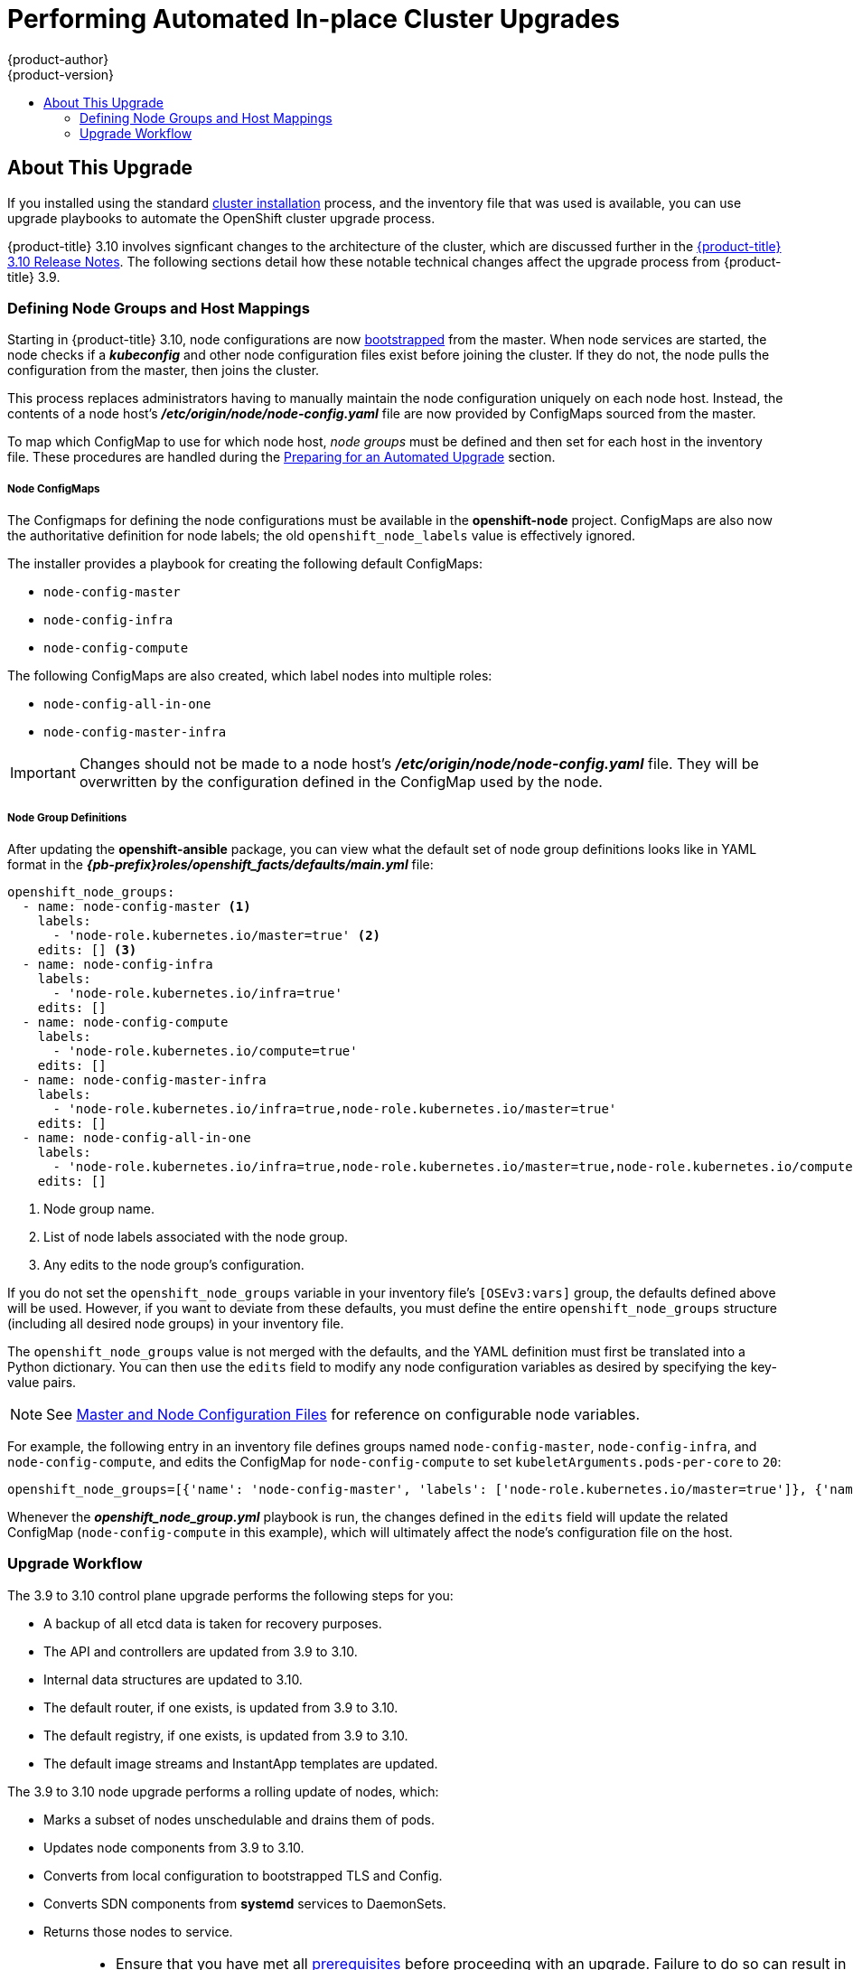 [[install-config-upgrading-automated-upgrades]]
= Performing Automated In-place Cluster Upgrades
{product-author}
{product-version}
:latest-tag: v3.10.14
:latest-short-tag: v3.10
:latest-int-tag: v3.10.14
ifdef::openshift-enterprise[]
:pb-prefix: /usr/share/ansible/openshift-ansible/
endif::[]
ifdef::openshift-origin[]
:pb-prefix: ~/openshift-ansible/
endif::[]
:data-uri:
:icons:
:experimental:
:toc: macro
:toc-title:
:prewrap!:

toc::[]

[[about-this-upgrade]]
== About This Upgrade

If you installed using the standard
xref:../install/index.adoc#instal-planning[cluster installation] process, and
the inventory file that was used is available, you can use upgrade playbooks to
automate the OpenShift cluster upgrade process.

{product-title} 3.10 involves signficant changes to the architecture of the
cluster, which are discussed further in the
xref:../release_notes/ocp_3_10_release_notes.adoc#ocp-310-notable-technical-changes[{product-title} 3.10 Release Notes].
The following sections detail how these notable technical changes affect the
upgrade process from {product-title} 3.9.

[[upgrades-defining-node-group-and-host-mappings]]
=== Defining Node Groups and Host Mappings

Starting in {product-title} 3.10, node configurations are now
xref:../architecture/infrastructure_components/kubernetes_infrastructure.adoc#node-bootstrapping[bootstrapped]
from the master. When node services are started, the node checks if
a *_kubeconfig_* and other node configuration files exist before joining the
cluster. If they do not, the node pulls the configuration from the master, then
joins the cluster.

This process replaces administrators having to manually maintain the node
configuration uniquely on each node host. Instead, the contents of a node host's
*_/etc/origin/node/node-config.yaml_* file are now provided by ConfigMaps
sourced from the master.

To map which ConfigMap to use for which node host, _node groups_ must be defined
and then set for each host in the inventory file. These procedures are handled
during the xref:preparing-for-an-automated-upgrade[Preparing for an Automated
Upgrade] section.

[discrete]
[[upgrades-node-group-configmaps]]
===== Node ConfigMaps

The Configmaps for defining the node configurations must be available in the
*openshift-node* project. ConfigMaps are also now the authoritative definition
for node labels; the old `openshift_node_labels` value is effectively ignored.

The installer provides a playbook for creating the following default ConfigMaps:

- `node-config-master`
- `node-config-infra`
- `node-config-compute`

The following ConfigMaps are also created, which label nodes into multiple roles:

- `node-config-all-in-one`
- `node-config-master-infra`

[IMPORTANT]
====
Changes should not be made to a node host's
*_/etc/origin/node/node-config.yaml_* file. They will be overwritten by the
configuration defined in the ConfigMap used by the node.
====

[discrete]
[[upgrades-node-group-definitions]]
===== Node Group Definitions

After updating the *openshift-ansible* package, you can view what the default
set of node group definitions looks like in YAML format in the
*_{pb-prefix}roles/openshift_facts/defaults/main.yml_* file:

----
openshift_node_groups:
  - name: node-config-master <1>
    labels:
      - 'node-role.kubernetes.io/master=true' <2>
    edits: [] <3>
  - name: node-config-infra
    labels:
      - 'node-role.kubernetes.io/infra=true'
    edits: []
  - name: node-config-compute
    labels:
      - 'node-role.kubernetes.io/compute=true'
    edits: []
  - name: node-config-master-infra
    labels:
      - 'node-role.kubernetes.io/infra=true,node-role.kubernetes.io/master=true'
    edits: []
  - name: node-config-all-in-one
    labels:
      - 'node-role.kubernetes.io/infra=true,node-role.kubernetes.io/master=true,node-role.kubernetes.io/compute=true'
    edits: []
----
<1> Node group name.
<2> List of node labels associated with the node group.
<3> Any edits to the node group's configuration.

If you do not set the `openshift_node_groups` variable in your inventory file's
`[OSEv3:vars]` group, the defaults defined above will be used. However, if you
want to deviate from these defaults, you must define the entire
`openshift_node_groups` structure (including all desired node groups) in your
inventory file.

The `openshift_node_groups` value is not merged with the defaults, and the YAML
definition must first be translated into a Python dictionary. You can then use
the `edits` field to modify any node configuration variables as desired by
specifying the key-value pairs.

[NOTE]
====
See
xref:../install_config/master_node_configuration.adoc#node-configuration-files[Master
and Node Configuration Files] for reference on configurable node variables.
====

For example, the following entry in an inventory file defines groups named
`node-config-master`, `node-config-infra`, and `node-config-compute`, and edits
the ConfigMap for `node-config-compute` to set `kubeletArguments.pods-per-core`
to `20`:

----
openshift_node_groups=[{'name': 'node-config-master', 'labels': ['node-role.kubernetes.io/master=true']}, {'name': 'node-config-infra', 'labels': ['node-role.kubernetes.io/infra=true',]}, {'name': 'node-config-compute', 'labels': ['node-role.kubernetes.io/compute=true'], 'edits': [{ 'key': 'kubeletArguments.pods-per-core','value': ['20']}]}]
----

Whenever the *_openshift_node_group.yml_* playbook is run, the changes defined
in the `edits` field will update the related ConfigMap (`node-config-compute` in
this example), which will ultimately affect the node's configuration file on the
host.

[[upgrade-workflow]]
=== Upgrade Workflow

The 3.9 to 3.10 control plane upgrade performs the following steps for
you:

* A backup of all etcd data is taken for recovery purposes.
* The API and controllers are updated from 3.9 to 3.10.
* Internal data structures are updated to 3.10.
* The default router, if one exists, is updated from 3.9 to 3.10.
* The default registry, if one exists, is updated from 3.9 to 3.10.
* The default image streams and InstantApp templates are updated.

The 3.9 to 3.10 node upgrade performs a rolling update of nodes, which:

* Marks a subset of nodes unschedulable and drains them of pods.
* Updates node components from 3.9 to 3.10.
* Converts from local configuration to bootstrapped TLS and Config.
* Converts SDN components from *systemd* services to DaemonSets.
* Returns those nodes to service.

[IMPORTANT]
====
* Ensure that you have met all
xref:../install/prerequisites.adoc#install-config-install-prerequisites[prerequisites]
before proceeding with an upgrade. Failure to do so can result in a failed
upgrade.

* If you are using GlusterFS, see
xref:special-considerations-for-glusterfs[Special Considerations When Using
Containerized GlusterFS] before proceeding.

* If you are using GCE Persistent Disk (gcePD), see xref:special-considerations-for-gcepd[Special Considerations When Using
gcePD] before proceeding.

* The day before the upgrade, validate {product-title} storage migration to ensure
potential issues are resolved prior to the outage window:
+
----
$ oc adm migrate storage --include=* --loglevel=2 --confirm --config /etc/origin/master/admin.kubeconfig
----

====

Automated upgrade playbooks are run via Ansible directly using the
`ansible-playbook` command with an inventory file, similar to the advanced
installation method. The same *_v3_10_* upgrade playbooks can be used for either
of the following scenarios:

- Upgrading existing {product-title} 3.9 clusters to 3.10
- Upgrading existing {product-title} 3.10 clusters to the latest
xref:../release_notes/ocp_3_10_release_notes.adoc#ocp-310-asynchronous-errata-updates[asynchronous
errata updates]

ifdef::openshift-origin[]
[[running-upgrade-playbooks]]
== Running Upgrade Playbooks

Ensure that you have the latest *openshift-ansible* code checked out:

----
# cd ~/openshift-ansible
# git pull https://github.com/openshift/openshift-ansible master
----

Then run one of the following upgrade playbooks utilizing the inventory file you
used during the advanced installation. If your inventory file is located
somewhere other than the default *_/etc/ansible/hosts_*, add the `-i` flag to
specify the location.

[[upgrading-to-openshift-origin-minor]]
=== Upgrading OKD Minor Versions

To upgrade to a new OKD minor version run the following playbook:

----
# ansible-playbook \
    -i </path/to/inventory/file> \
    playbooks/byo/openshift-cluster/upgrades/<version>/upgrade.yml
----

[[upgrading-to-openshift-origin-z-stream]]
=== Upgrading to OKD z-Stream Releases

To upgrade an existing OKD latest z-stream of a minor release
(e.g., 3.10.z), run the following playbook:

----
# ansible-playbook \
    -i </path/to/inventory/file> \
    playbooks/byo/openshift-cluster/upgrades/<version>/upgrade.yml
----

After rebooting, continue to xref:verifying-the-upgrade[Verifying the Upgrade].
endif::[]

ifdef::openshift-enterprise[]
[[preparing-for-an-automated-upgrade]]
== Preparing for an Automated Upgrade

[IMPORTANT]
====
Before upgrading your cluster to {product-title} 3.10, the cluster must be
already upgraded to the
link:https://docs.openshift.com/container-platform/3.9/release_notes/ocp_3_9_release_notes.html#ocp-37-asynchronous-errata-updates[latest asynchronous release of version 3.9]. If your cluster is at a version earlier
than 3.9, you must first upgrade incrementally. For example, upgrade from 3.6 to
3.7, then 3.7 to 3.9 (the 3.8 version was link:https://docs.openshift.com/container-platform/3.9/release_notes/ocp_3_9_release_notes.html#ocp-39-about-this-release[skipped]).
====

[NOTE]
====
Before attempting the upgrade, follow the guidance in
xref:../day_two_guide/environment_health_checks.adoc#day-two-environment-health-checks[Environment
health checks] to verify the cluster's health. This will confirm that nodes are
in the *Ready* state, running the expected starting version, and will ensure
that there are no diagnostic errors or warnings.
====

To prepare for an automated upgrade:

. Pull the latest subscription data from RHSM:
+
----
# subscription-manager refresh
----

. If you are upgrading from {product-title} 3.9 to 3.10:

.. Back up the following files that would be required should you later need to
downgrade back to {product-title} 3.9:

... On master hosts, back up the following files:
+
----
/usr/lib/systemd/system/atomic-openshift-master-api.service
/usr/lib/systemd/system/atomic-openshift-master-controllers.service
/etc/sysconfig/atomic-openshift-master-api
/etc/sysconfig/atomic-openshift-master-controllers
/etc/origin/master/master-config.yaml
/etc/origin/master/scheduler.json
----
+
The *systemd* files are removed during the upgrade due to the changes to the
control plane static pod architecture.

... On node hosts (including masters, which have the node component on them), back
up the following files:
+
----
/usr/lib/systemd/system/atomic-openshift-*.service
/etc/origin/node/node-config.yaml
----

... On etcd hosts (including masters that have etcd co-located on them), back up the
following files:
+
----
/etc/etcd/etcd.conf
----

.. The upgrade process will create a backup of all etcd data for recovery purposes,
but ensure that you have a recent etcd backup at
*_/backup/etcd-xxxxxx/backup.db_* before continuing. Manual etcd backup steps
are described in the
xref:../day_two_guide/environment_backup.adoc#etcd-backup_environment-backup[Day Two Operations Guide].

.. Manually disable the 3.9 repository and enable the 3.10 repository on each
master and node host. You must also enable the *rhel-7-server-ansible-2.6-rpms*
repository, if it is not already:
+
----
# subscription-manager repos --disable="rhel-7-server-ose-3.9-rpms" \
    --enable="rhel-7-server-ose-3.10-rpms" \
    --enable="rhel-7-server-rpms" \
    --enable="rhel-7-server-extras-rpms" \
    --enable="rhel-7-server-ansible-2.6-rpms"
# yum clean all
----

.. Ensure that you have the latest version of the *openshift-ansible* package on
the host you run the upgrade playbooks on:
+
----
# yum update -y openshift-ansible
----
+
[NOTE]
====
In previous {product-title} releases, the *atomic-openshift-utils* package was
installed for this step. However, starting with {product-title} 3.10, that
package is removed, and the *openshift-ansible* package provides all
requirements.
====

.. If you do not set the `openshift_node_groups` variable in the inventory file's
`[OSEv3:vars]` group, the default set of node groups and ConfigMaps will be
created when the *_openshift_node_group.yml_* playbook is run. If you want to
deviate from the defaults, define the entire node group set using a Python
dictionary format as outlined in
xref:upgrades-defining-node-group-and-host-mappings[Defining Node Groups and Host Mappings],
specifying their `name`, `labels`, and any `edits` to modify the ConfigMaps. For
example:
+
----
[OSEv3:vars]

openshift_node_groups=[{'name': 'node-config-master', 'labels': ['node-role.kubernetes.io/master=true']}, {'name': 'node-config-infra', 'labels': ['node-role.kubernetes.io/infra=true',]}, {'name': 'node-config-compute', 'labels': ['node-role.kubernetes.io/compute=true'], 'edits': [{ 'key': 'kubeletArguments.pods-per-core','value': ['20']}]}]
----

.. In order to convert a {product-title} 3.9 cluster to using the new node group
definitions and mappings, all hosts previously defined in the `[nodes]`
inventory group must be assigned an `openshift_node_group_name`. This value is
used to select the ConfigMap that configures each node.
+
For example:
+
----
[nodes]
master[1:3].example.com openshift_node_group_name='node-config-master'
infra-node1.example.com openshift_node_group_name='node-config-infra'
infra-node2.example.com openshift_node_group_name='node-config-infra'
node1.example.com openshift_node_group_name='node-config-compute'
node2.example.com openshift_node_group_name='node-config-compute'
----
+
In addition, remove the `openshift_node_labels` setting from any existing host
entries `[nodes]` group if they are set. Node labels should now be defined in
the ConfigMap associated with the host's `openshift_node_group_name` instead.

.. The upgrade process will be blocked until you have the newly required ConfigMaps
for bootstrapping nodes in the *openshift-node* project. Run the following
playbook to have the defaults created (or if you defined the
`openshift_node_groups` structure in the previous step, your custom sets will be
created):
+
[subs=attributes+]
----
# ansible-playbook -i </path/to/inventory/file> \
    {pb-prefix}playbooks/openshift-master/openshift_node_group.yml
----

.. Carefully verify that each ConfigMap has created and defined as expected. Get
your list of all ConfigMaps in the *openshift-node* project:
+
----
$ oc get configmaps -n openshift-node
----
+
Then use `oc describe` to inspect them individually:
+
----
$ oc describe configmaps -n openshift-node <configmap_name>
----

. If you have applied manual configuration changes to your master or node
configuration files since your last Ansible playbook run (whether that was
initial installation or your most recent cluster upgrade), and you have not yet
made the equivalent changes to your inventory file, review
xref:../install/configuring_inventory_file.adoc#configuring-ansible[Configuring
Your Inventory File]. For any variables that are relevant to the manual
changes you made, apply the equivalent appropriate changes to your inventory
files before running the upgrade. Otherwise, your manual changes may be
overwritten by default values during the upgrade, which could cause pods to not
run properly or other cluster stability issues.
+
In particular, if you made any changes to `admissionConfig` settings in your
master configuration files, review the
`openshift_master_admission_plugin_config` variable in
xref:../install/configuring_inventory_file.adoc#configuring-ansible[Configuring
Your Inventory File]. Failure to do so could cause pods to get stuck in
`Pending` state if you had `ClusterResourceOverride` settings manually
configured previously (as described in
xref:../admin_guide/overcommit.adoc#configuring-masters-for-overcommitment[Configuring Masters for Overcommitment]).

After satisfying these steps, you can review the following sections for more
information on how the upgrade process works and make decisions on additional
upgrade customization options if you so choose. When you are prepared to run the
upgrade, you can continue to xref:upgrading-to-ocp-3-10[Upgrading to the Latest {product-title} 3.10 Release].

[[upgrading-control-plane-nodes-separate-phases]]
=== Upgrading the Control Plane and Nodes in Separate Phases

An {product-title} cluster can be upgraded in one or more phases. You can choose
whether to upgrade all hosts in one phase by running a single Ansible playbook,
or upgrade the _control plane_ (master components) and nodes in multiple phases
using separate playbooks.

[NOTE]
====
Instructions on the full upgrade process and when to call these playbooks are
described in xref:upgrading-to-ocp-3-10[Upgrading to the Latest {product-title}
3.10 Release].
====

When upgrading in separate phases, the control plane phase includes upgrading:

- master components
- node services running on masters
- Docker or CRI-O running on masters
- Docker or CRI-O running on any stand-alone etcd hosts

When upgrading only the nodes, the control plane must already be upgraded. The
node phase includes upgrading:

- node services running on stand-alone nodes
- Docker or CRI-O running on stand-alone nodes

[NOTE]
====
Nodes running master components are not included during the node upgrade phase,
even though they have node services and Docker running on them. Instead, they
are upgraded as part of the control plane upgrade phase. This ensures node
services and Docker on masters are not upgraded twice (once during the control
plane phase and again during the node phase).
====

[[customizing-node-upgrades]]
=== Customizing Node Upgrades

Whether upgrading in a single or multiple phases, you can customize how the node
portion of the upgrade progresses by passing certain Ansible variables to an
upgrade playbook using the `-e` option.

[NOTE]
====
Instructions on the full upgrade process and when to call these playbooks are
described in xref:upgrading-to-ocp-3-10[Upgrading to the Latest {product-title}
3.10 Release].
====

The `openshift_upgrade_nodes_serial` variable can be set to an integer or
percentage to control how many node hosts are upgraded at the same time. The
default is `1`, upgrading nodes one at a time.

For example, to upgrade 20 percent of the total number of detected nodes at a
time:

----
$ ansible-playbook -i <path/to/inventory/file> \
    </path/to/upgrade/playbook> \
    -e openshift_upgrade_nodes_serial="20%"
----

The `openshift_upgrade_nodes_label` variable allows you to specify that only
nodes with a certain label are upgraded. This can also be combined with the
`openshift_upgrade_nodes_serial` variable.

For example, to only upgrade nodes in the *group1* region, two at a time:

----
$ ansible-playbook -i <path/to/inventory/file> \
    </path/to/upgrade/playbook> \
    -e openshift_upgrade_nodes_serial="2" \
    -e openshift_upgrade_nodes_label="region=group1"
----

[NOTE]
====
See xref:../admin_guide/manage_nodes.adoc#updating-labels-on-nodes[Managing
Nodes] for more on node labels.
====

The `openshift_upgrade_nodes_max_fail_percentage` variable allows you to specify
how many nodes may fail in each batch. The percentage of failure must exceed
your value before the playbook aborts the upgrade.

The `openshift_upgrade_nodes_drain_timeout` variable allows you to specify the
length of time to wait before giving up.

In this example, 10 nodes are upgraded at a time, the upgrade will abort if more
than 20 percent of the nodes fail, and there is a 600-second wait to drain the
node:

----
$ ansible-playbook -i <path/to/inventory/file> \
    </path/to/upgrade/playbook> \
    -e openshift_upgrade_nodes_serial=10 \
    -e openshift_upgrade_nodes_max_fail_percentage=20 \
    -e openshift_upgrade_nodes_drain_timeout=600
----

[[upgrade-hooks]]
=== Customizing Upgrades With Ansible Hooks

When upgrading {product-title}, you can execute custom tasks during specific
operations through a system called _hooks_. Hooks allow cluster administrators
to provide files defining tasks to execute before and/or after specific areas
during upgrades. This can be very helpful to validate or modify custom
infrastructure when upgrading {product-title}.

It is important to remember that when a hook fails, the operation fails. This
means a good hook can run multiple times and provide the same results. A great
hook is idempotent.

[[upgrade-hooks-limitations]]
==== Limitations

- Hooks have no defined or versioned interface. They can use internal
*openshift-ansible* variables, but there is no guarantee these will remain in
future releases. In the future, hooks may be versioned, giving you advance
warning that your hook needs to be updated to work with the latest
*openshift-ansible*.
- Hooks have no error handling, so an error in a hook will halt the upgrade
process. The problem will need to be addressed and the upgrade re-run.

[[upgrade-hooks-using-hooks]]
==== Using Hooks

Hooks are defined in the *_hosts_* inventory file under the `OSEv3:vars`
section.

Each hook must point to a YAML file which defines Ansible tasks. This file will
be used as an _include_, meaning that the file cannot be a playbook, but a set
of tasks. Best practice suggests using absolute paths to the hook file to avoid
any ambiguity.

.Example Hook Definitions in an Inventory File
[source]
----
[OSEv3:vars]
openshift_master_upgrade_pre_hook=/usr/share/custom/pre_master.yml
openshift_master_upgrade_hook=/usr/share/custom/master.yml
openshift_master_upgrade_post_hook=/usr/share/custom/post_master.yml

openshift_node_upgrade_pre_hook=/usr/share/custom/pre_node.yml
openshift_node_upgrade_hook=/usr/share/custom/node.yml
openshift_node_upgrade_post_hook=/usr/share/custom/post_node.yml
----

.Example *_pre_master.yml_* Task
[source.yaml]
----
---
# Trivial example forcing an operator to ack the start of an upgrade
# file=/usr/share/custom/pre_master.yml

- name: note the start of a master upgrade
  debug:
      msg: "Master upgrade of {{ inventory_hostname }} is about to start"

- name: require an operator agree to start an upgrade
  pause:
      prompt: "Hit enter to start the master upgrade"
----

[[upgrade-hooks-available-hooks]]
==== Available Upgrade Hooks

[[upgrade-hooks-masters]]
.Master Upgrade Hooks
[cols="1,1",options="header"]
|===
|Hook Name |Description

|`openshift_master_upgrade_pre_hook`
a|- Runs _before_ each master is upgraded.
- This hook runs against _each master_ in serial.
- If a task must run against a different host, said task must use
link:http://docs.ansible.com/ansible/playbooks_delegation.html#delegation[`delegate_to` or `local_action`].

|`openshift_master_upgrade_hook`
a|- Runs _after_ each master is upgraded, but _before_ its service or system restart.
- This hook runs against _each master_ in serial.
- If a task must run against a different host, said task must use
link:http://docs.ansible.com/ansible/playbooks_delegation.html#delegation[`delegate_to` or `local_action`].

|`openshift_master_upgrade_post_hook`
a|- Runs _after_ each master is upgraded and has had its service or system restart.
- This hook runs against _each master_ in serial.
- If a task must run against a different host, said task must use
link:http://docs.ansible.com/ansible/playbooks_delegation.html#delegation[`delegate_to`
or `local_action`].
|===

[[upgrade-hooks-nodes]]
.Node Upgrade Hooks
[cols="1,1",options="header"]
|===
|Hook Name |Description

|`openshift_node_upgrade_pre_hook`
a|- Runs _before_ each node is upgraded.
- This hook runs against _each node_ in serial.
- If a task must run against a different host, said task must use
link:http://docs.ansible.com/ansible/playbooks_delegation.html#delegation[`delegate_to` or `local_action`].

|`openshift_node_upgrade_hook`
a|- Runs _after_ each node is upgraded, but _before_ it's marked schedulable again.
- This hook runs against _each node_ in serial.
- If a task must run against a different host, said task must use
link:http://docs.ansible.com/ansible/playbooks_delegation.html#delegation[`delegate_to` or `local_action`].

|`openshift_node_upgrade_post_hook`
a|- Runs _after_ each node is upgraded; it's the _last_ node upgrade action.
- This hook runs against _each node_ in serial.
- If a task must run against a different host, said task must use
link:http://docs.ansible.com/ansible/playbooks_delegation.html#delegation[`delegate_to` or `local_action`].

|===

[[upgrading-to-ocp-3-10]]
== Upgrading to the Latest {product-title} 3.10 Release

To upgrade an existing {product-title} 3.9 or 3.10 cluster to the latest 3.10
release:

. Satisfy the steps in xref:preparing-for-an-automated-upgrade[Preparing for an
Automated Upgrade] to ensure you are using the latest upgrade playbooks.

. Ensure the `openshift_deployment_type` parameter in your inventory file is set
to `openshift-enterprise`.

. If you want to enable rolling, full system
restarts of the hosts, you can set the `openshift_rolling_restart_mode`
parameter in your inventory file to `system`. Otherwise, the default value
*services* performs rolling service restarts on HA masters, but does not reboot
the systems. See
xref:../install/configuring_inventory_file.adoc#configuring-cluster-variables[Configuring
Cluster Variables] for details.

. At this point, you can choose to run the upgrade in a single or multiple phases.
See xref:upgrading-control-plane-nodes-separate-phases[Upgrading the Control
Plane and Nodes in Separate Phases] for more details which components are
upgraded in each phase.
+
If your inventory file is located somewhere other than the default
*_/etc/ansible/hosts_*, add the `-i` flag to specify its location. If you
previously used the `atomic-openshift-installer` command to run your
installation, you can check *_~/.config/openshift/hosts_* for the last inventory
file that was used, if needed.
+
** *Option A)* Upgrade control plane and nodes in a single phase.
+
Run the *_upgrade.yml_* playbook to upgrade the cluster in a single phase using
one playbook; the control plane is still upgraded first, then nodes in-place:
+
----
# ansible-playbook -i </path/to/inventory/file> \
    /usr/share/ansible/openshift-ansible/playbooks/byo/openshift-cluster/upgrades/v3_10/upgrade.yml
----
+
** *Option B)* Upgrade the control plane and nodes in separate phases.

.. To upgrade only the control plane, run the *_upgrade_control_plane.yaml_*
playbook:
+
----
# ansible-playbook -i </path/to/inventory/file> \
    /usr/share/ansible/openshift-ansible/playbooks/byo/openshift-cluster/upgrades/v3_10/upgrade_control_plane.yml
----

.. To upgrade only the nodes, run the *_upgrade_nodes.yaml_* playbook:
+
----
# ansible-playbook -i </path/to/inventory/file> \
    /usr/share/ansible/openshift-ansible/playbooks/byo/openshift-cluster/upgrades/v3_10/upgrade_nodes.yml \
    [-e <customized_node_upgrade_variables>] <1>
----
<1> See xref:customizing-node-upgrades[Customizing Node Upgrades] for any desired
`<customized_node_upgrade_variables>`.
+
If you are upgrading the nodes in groups as described in
xref:customizing-node-upgrades[Customizing Node Upgrades], continue invoking the
*_upgrade_nodes.yml_* playbook until all nodes have been successfully upgraded.
// tag::automated_upgrade_after_reboot[]

. After all master and node upgrades have completed, reboot all hosts. After
rebooting, if there are no additional features enabled, you can
xref:verifying-the-upgrade[verify the upgrade]. Otherwise, the next step depends
on what additional features you have previously enabled.
+
[cols="1,4"]
|===
|Feature |Next Step

|Aggregated Logging
|xref:upgrading-efk-logging-stack[Upgrade the EFK logging stack.]

| Cluster Metrics
|xref:upgrading-cluster-metrics[Upgrade cluster metrics.]
|===
// end::automated_upgrade_after_reboot[]

[[upgrading-efk-logging-stack]]
== Upgrading the EFK Logging Stack

To upgrade an existing EFK logging stack deployment, you must use the provided
*_/usr/share/ansible/openshift-ansible/playbooks/openshift-logging/config.yml_*
Ansible playbook. This is the playbook to use if you were deploying logging for
the first time on an existing cluster, but is also used to upgrade existing
logging deployments.

. If you have not already done so, see
xref:../install_config/aggregate_logging.adoc#aggregate-logging-ansible-variables[Specifying Logging Ansible Variables] in the
xref:../install_config/aggregate_logging.adoc#install-config-aggregate-logging[Aggregating Container Logs] topic and update your Ansible inventory file to at least set the
following required variable within the `[OSEv3:vars]` section:
+
----
[OSEv3:vars]

openshift_logging_install_logging=true <1>
----
<1> Enables the ability to upgrade the logging stack.

. Add any other `openshift_logging_*` variables that you want to specify to
override the defaults, as described in
xref:../install_config/aggregate_logging.adoc#aggregate-logging-ansible-variables[Specifying Logging Ansible Variables].

. When you have finished updating your inventory file, follow the instructions in
xref:../install_config/aggregate_logging.adoc#deploying-the-efk-stack[Deploying
the EFK Stack] to run the *_openshift-logging/config.yml_* playbook and complete
the logging deployment upgrade.

[NOTE]
====
If your Fluentd DeploymentConfig and DaemonSet for the EFK components are
already set with:

----
        image: <image_name>:<vX.Y>
        imagePullPolicy: IfNotPresent
----

The latest version `<image_name>` might not be pulled if there is already one with
the same `<image_name:vX.Y>` stored locally on the node where the pod is being
re-deployed. If so, manually change the DeploymentConfig and DaemonSet to
`imagePullPolicy: Always` to make sure it is re-pulled.
====

[[upgrading-cluster-metrics]]
== Upgrading Cluster Metrics

To upgrade an existing cluster metrics deployment, you must use the provided
*_/usr/share/ansible/openshift-ansible/playbooks/openshift-metrics/config.yml_*
Ansible playbook. This is the playbook to use if you were deploying metrics for
the first time on an existing cluster, but is also used to upgrade existing
metrics deployments.

. If you have not already done so, see
xref:../install_config/cluster_metrics.adoc#metrics-ansible-variables[Specifying
Metrics Ansible Variables] in the
xref:../install_config/cluster_metrics.adoc#install-config-cluster-metrics[Enabling
Cluster Metrics] topic and update your Ansible inventory file to at least set
the following required variables within the `[OSEv3:vars]` section:
+
----
[OSEv3:vars]

openshift_metrics_install_metrics=true <1>
openshift_metrics_hawkular_hostname=<fqdn> <2>
openshift_metrics_cassandra_storage_type=(emptydir|pv|dynamic) <3>
----
<1> Enables the ability to upgrade the metrics deployment.
<2> Used for the Hawkular Metrics route. Specify a fully qualified
domain name.
<3> Choose the same type as the previous deployment.

. Add any other `openshift_metrics_*` variables that you want to specify to
override the defaults, as described in
xref:../install_config/cluster_metrics.adoc#metrics-ansible-variables[Specifying
Metrics Ansible Variables].

. When you have finished updating your inventory file, follow the instructions
in
xref:../install_config/cluster_metrics.adoc#deploying-the-metrics-components[Deploying
the Metrics Deployment] to run the *_openshift-metrics/config.yml_* playbook and
complete the metrics deployment upgrade.

[[special-considerations-for-mixed-environments]]
== Special Considerations for Mixed Environments

Mixed environment upgrades (for example, those with Red Hat Enterprise Linux and
Red Hat Enterprise Linux Atomic Host) require setting both
`openshift_pkg_version` and `openshift_image_tag`. In mixed environments,  if
you only specify `openshift_pkg_version`, then that number is used for the
packages for Red Hat Enterprise Linux and the image for Red Hat Enterprise
Linux Atomic Host.

[[special-considerations-for-glusterfs]]
== Special Considerations When Using Containerized GlusterFS
When upgrading  {product-title}, you must upgrade the set of nodes where
GlusterFS pods are running.

Special consideration must be taken when upgrading these nodes, as `drain` and
`unschedule` will not terminate and evacuate the GlusterFS pods because they are
running as part of a daemonset.

There is also the potential for someone to run an upgrade on multiple nodes at
the same time, which would lead to data availability issues if more than one was
hosting GlusterFS pods.

Even if a serial upgrade is running, there is no guarantee sufficient time will
be given for GlusterFS to complete all of its healing operations before
GlusterFS on the next node is terminated. This could leave the cluster in a bad
or unknown state. Therefore, the following procedure is recommended.

. xref:upgrading-control-plane-nodes-separate-phases[Upgrade the control plane]
(the master nodes and etcd nodes).

. Upgrade standard `infra` nodes (router, registry, logging, and metrics).
+
[NOTE]
====
If any of the nodes in those groups are running GlusterFS, perform step 4 of
this procedure at the same time. GlusterFS nodes must be upgraded along with
other nodes in their class (`app` versus `infra`), one at a time.
====

. Upgrade standard nodes running application containers.
+
[NOTE]
====
If any of the nodes in those groups are running GlusterFS, perform step 4 of
this procedure at the same time. GlusterFS nodes must be upgraded along with
other nodes in their class (`app` versus `infra`), one at a time.
====

. Upgrade the {product-title} nodes running GlusterFS one at a time.

.. Run `oc get daemonset` to verify the label found under `NODE-SELECTOR`. The
default value is `storagenode=glusterfs`.

.. Remove the daemonset label from the node:
+
----
$ oc label node <node_name> <daemonset_label>-
----
+
This will cause the GlusterFS pod to terminate on that node.

.. Add an additional label (for example, `type=upgrade`) to the node you want to upgrade.

.. To run the upgrade playbook on the single node where you terminated GlusterFS,
use `-e openshift_upgrade_nodes_label="type=upgrade"`.

.. When the upgrade completes, relabel the node with the daemonset selector:
+
----
$ oc label node <node_name> <daemonset_label>
----

.. Wait for the GlusterFS pod to respawn and appear.

.. `oc rsh` into the pod and verify all volumes are healed:
+
----
$ oc rsh <GlusterFS_pod_name>
$ for vol in `gluster volume list`; do gluster volume heal $vol info; done
----
+
Ensure all of the volumes are healed and there are no outstanding tasks. The
`heal info` command lists all pending entries for a given volume's heal process.
A volume is considered healed when `Number of entries` for that volume is `0`.

.. Remove the upgrade label (for example, `type=upgrade`) and go to the next
GlusterFS node.

[[special-considerations-for-gcepd]]
== Special Considerations When Using gcePD
Because the default gcePD storage provider uses an RWO (Read-Write Only) access
mode, you cannot perform a rolling upgrade on the registry or scale the registry
to multiple pods. Therefore, when upgrading {product-title}, you must specify
the following environment variables in your Ansible inventory file:

----
[OSEv3:vars]

openshift_hosted_registry_storage_provider=gcs
openshift_hosted_registry_storage_gcs_bucket=bucket01
openshift_hosted_registry_storage_gcs_keyfile=test.key
openshift_hosted_registry_storage_gcs_rootdirectory=/registry
----

[[verifying-the-upgrade]]
== Verifying the Upgrade

Ensure that the:

* cluster is healthy,
* master, node, and etcd services or static pods are running well,
* the {product-title}, `docker-registry`, and router versions are correct,
* the original applications are still available and the new application can be created, and
* running `oc adm diagnostics` produces no errors.

To verify the upgrade:

. Check that all nodes are marked as *Ready*:
+
----
# oc get nodes
NAME                     STATUS    ROLES        AGE       VERSION
master1.example.com      Ready     master       47d       v1.10.0+b81c8f8
master2.example.com      Ready     master       47d       v1.10.0+b81c8f8
master3.example.com      Ready     master       47d       v1.10.0+b81c8f8
infra-node1.example.com  Ready     infra        47d       v1.10.0+b81c8f8
infra-node2.example.com  Ready     infra        47d       v1.10.0+b81c8f8
node1.example.com        Ready     compute      47d       v1.10.0+b81c8f8
node2.example.com        Ready     compute      47d       v1.10.0+b81c8f8
----

. Verify the static pods for the control plane are running:
+
----
# oc get pods -n kube-system
NAME                                 READY     STATUS    RESTARTS   AGE
master-api-master1.example.com           1/1       Running   4          1h
master-controllers-master1.example.com   1/1       Running   3          1h
master-etcd-master1.example.com          1/1       Running   6          5d
[...]
----

. Verify that you are running the expected versions of the *docker-registry*
and *router* images, if deployed.
+
[subs=attributes+]
----
ifdef::openshift-enterprise[]
# oc get -n default dc/docker-registry -o json | grep \"image\"
    "image": "openshift3/ose-docker-registry:{latest-short-tag}",
# oc get -n default dc/router -o json | grep \"image\"
    "image": "openshift3/ose-haproxy-router:{latest-short-tag}",
endif::[]
ifdef::openshift-origin[]
# oc get -n default dc/docker-registry -o json | grep \"image\"
    "image": "openshift/origin-docker-registry:{latest-short-tag}",
# oc get -n default dc/router -o json | grep \"image\"
    "image": "openshift/origin-haproxy-router:{latest-short-tag}",
endif::[]
----

ifdef::openshift-origin[]
. If you upgraded from Origin 1.0 to Origin 1.1, verify in your old
*_/etc/sysconfig/openshift-master_* and *_/etc/sysconfig/openshift-node_* files
that any custom configuration is added to your new
*_/etc/sysconfig/origin-master_* and *_/etc/sysconfig/origin-node_* files.
endif::[]
. Use the diagnostics tool on the master to look for common issues:
+
----
# oc adm diagnostics
...
[Note] Summary of diagnostics execution:
[Note] Completed with no errors or warnings seen.
----
